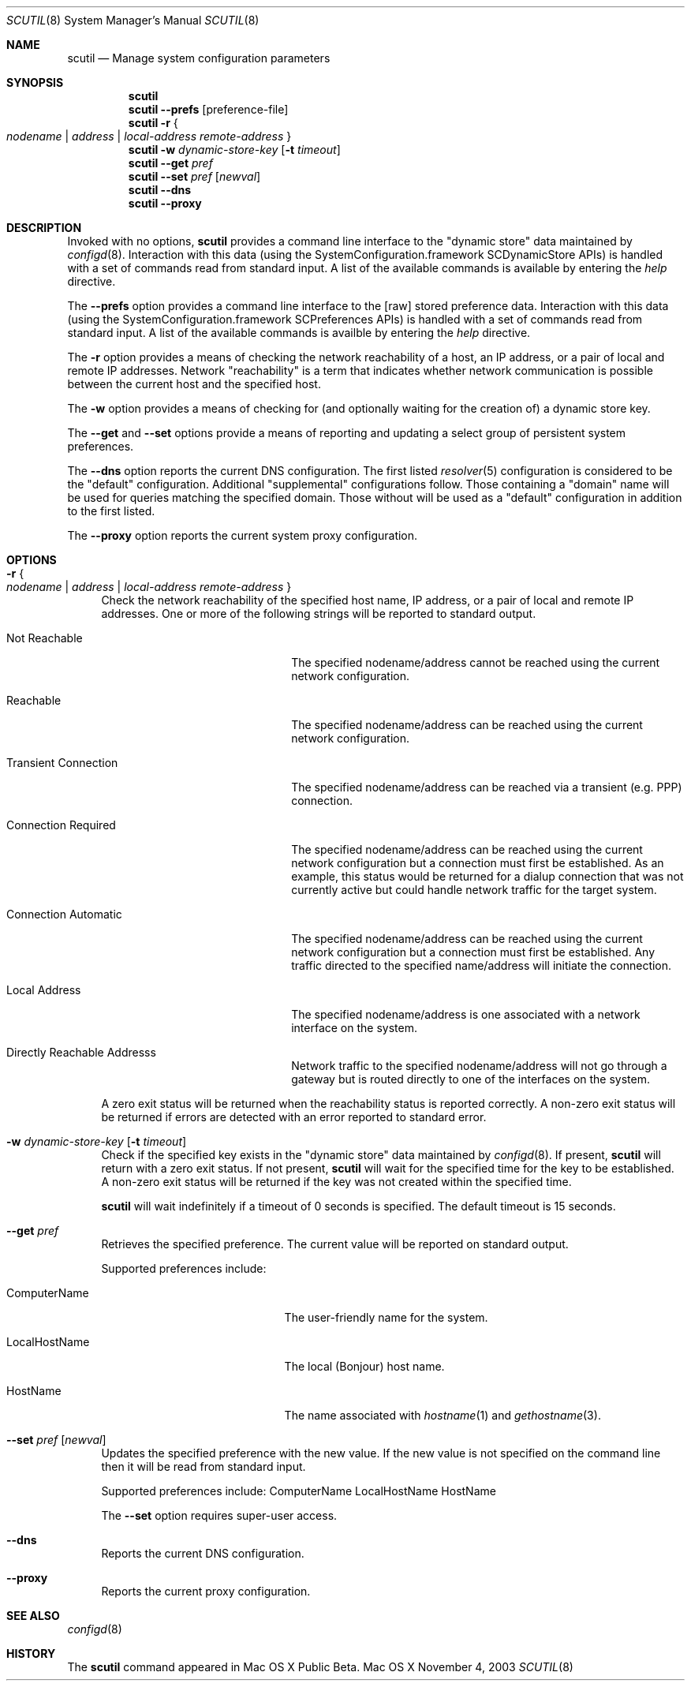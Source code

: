 .\"
.\"     @(#)scutil.8
.\"
.Dd November 4, 2003
.Dt SCUTIL 8
.Os "Mac OS X"
.Sh NAME
.Nm scutil
.Nd Manage system configuration parameters
.Sh SYNOPSIS
.Nm
.Br
.Nm
.Fl -prefs Op preference-file
.Br
.Nm
.Fl r Bro "" Ar nodename | Ar address | Ar local-address remote-address "" Brc
.Br
.Nm
.Fl w Ar dynamic-store-key Op Fl t Ar timeout
.Br
.Nm
.Fl -get Ar pref
.Br
.Nm
.Fl -set Ar pref Op Ar newval
.Br
.Nm
.Fl -dns
.Br
.Nm
.Fl -proxy
.\".Br
.\".Nm
.\".Fl -net
.Sh DESCRIPTION
Invoked with no options,
.Nm
provides a command line interface to the
.Qq dynamic store
data maintained by
.Xr configd 8 .
Interaction with this data (using the SystemConfiguration.framework
SCDynamicStore APIs) is handled with a set of commands read from
standard input.
A list of the available commands is available by entering the
.Ar help
directive.
.Pp
The
.Fl -prefs
option provides a command line interface to the [raw] stored
preference data.
Interaction with this data (using the SystemConfiguration.framework
SCPreferences APIs) is handled with a set of commands read from
standard input.
A list of the available commands is availble by entering the
.Ar help
directive.
.Pp
The
.Fl r
option provides a means of checking the network reachability of a host, an IP
address, or a pair of local and remote IP addresses.
Network
.Qq reachability
is a term that indicates whether network communication is possible between
the current host and the specified host.
.Pp
The
.Fl w
option provides a means of checking for (and optionally waiting for the
creation of) a dynamic store key.
.Pp
The
.Fl -get
and
.Fl -set
options provide a means of reporting and updating a select group of
persistent system preferences.
.Pp
The
.Fl -dns
option reports the current DNS configuration.
The first listed
.Xr resolver 5 
configuration is considered to be the
.Qq default
configuration.
Additional
.Qq supplemental
configurations follow.  Those containing a
.Qq domain
name will be used for queries matching the specified domain.
Those without will be used as a
.Qq default
configuration in addition to the first listed.
.Pp
The
.Fl -proxy
option reports the current system proxy configuration.
.\".Pp
.\"Lastly, the
.\".Fl -net
.\"option provides a means of managing the system's network configuration.
.Sh OPTIONS
.Bl -tag -width xx
.It Fl r Bro "" Ar nodename | Ar address | Ar local-address remote-address "" Brc
Check the network reachability of the specified host name, IP address, or a
pair of local and remote IP addresses.
One or more of the following strings will be reported to standard output.
.Pp
.Bl -tag -width "Transient Connection"
.It Not Reachable
The specified nodename/address cannot be reached using the current network
configuration.
.It Reachable
The specified nodename/address can be reached using the current network
configuration.
.It Transient Connection
The specified nodename/address can be reached via a transient (e.g. PPP)
connection.
.It Connection Required
The specified nodename/address can be reached using the current network
configuration but a connection must first be established.
As an example, this status would be returned for a dialup connection
that was not currently active but could handle network traffic for the
target system.
.It Connection Automatic
The specified nodename/address can be reached using the current network
configuration but a connection must first be established.
Any traffic directed to the specified name/address will initiate the
connection.
.It Local Address
The specified nodename/address is one associated with a network interface
on the system.
.It Directly Reachable Addresss
Network traffic to the specified nodename/address will not go through a
gateway but is routed directly to one of the interfaces on the system.
.El
.Pp
A zero exit status will be returned when the reachability status is reported correctly.
A non-zero exit status will be returned if errors are detected with an error reported to standard error.
.It Fl w Ar dynamic-store-key Op Fl t Ar timeout
Check if the specified key exists in the
.Qq dynamic store
data maintained by
.Xr configd 8 .
If present,
.Nm
will return with a zero exit status.
If not present,
.Nm
will wait for the specified time for the key to be established.
A non-zero exit status will be returned if the key was not created within the specified time.
.Pp
.Nm
will wait indefinitely if a timeout of 0 seconds is specified.
The default timeout is 15 seconds.
.It Fl -get Ar pref
Retrieves the specified preference.  The current value will be reported on standard output.
.Pp
Supported preferences include:
.Bl -tag -width "LocalHostName" -offset indent
.It ComputerName
The user-friendly name for the system.
.It LocalHostName
The local (Bonjour) host name.
.It HostName
The name associated with
.Xr hostname 1 
and
.Xr gethostname 3 .
.El
.It Fl -set Ar pref Op Ar newval
Updates the specified preference with the new value.
If the new value is not specified on the command line then it will be read from standard input.
.Pp
Supported preferences include:
ComputerName
LocalHostName
HostName
.Pp
The
.Fl -set
option requires super-user access.
.It Fl -dns
Reports the current DNS configuration.
.It Fl -proxy
Reports the current proxy configuration.
.\".It Fl -net
.\"Provides a command line interface to the
.\".Qq network configuration .
.\"Interaction with this data (using the SystemConfiguration.framework
.\"SCNetworkConfiguration APIs) is handled with a set of commands read
.\"from standard input.  A list of the available commands is available
.\"by entering the help directive.
.\".Pp
.\"The
.\".Fl -net
.\"option requires super-user access.
.El
.Sh SEE ALSO
.Xr configd 8
.Sh HISTORY
The
.Nm
command appeared in Mac OS X Public Beta.
